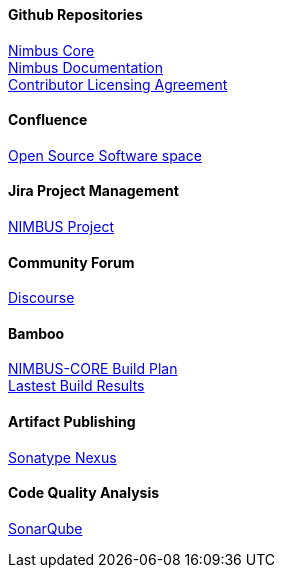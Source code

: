 
==== Github Repositories
https://github.com/openanthem/nimbus-core[Nimbus Core] +
https://github.com/openanthem/docs[Nimbus Documentation] +
https://github.com/openanthem/cla[Contributor Licensing Agreement] +

==== Confluence
https://anthemopensource.atlassian.net/wiki/spaces/OSS/pages[Open Source Software space] +

==== Jira Project Management
https://anthemopensource.atlassian.net/projects/NIMBUS?selectedItem=com.jiragit.summary-page[NIMBUS Project] +

==== Community Forum
http://discourse.oss.antheminc.com/[Discourse] +

==== Bamboo
http://bamboo.oss.antheminc.com/browse/NIMBUS-CORE[NIMBUS-CORE Build Plan] +
http://bamboo.oss.antheminc.com/browse/NIMBUS-CORE/latest[Lastest Build Results] +

==== Artifact Publishing
https://oss.sonatype.org/#nexus-search;quick~com.antheminc.oss[Sonatype Nexus] +

==== Code Quality Analysis
https://sonarcloud.io/dashboard?id=com.antheminc.oss%3Animbus.core.parent[SonarQube] +
